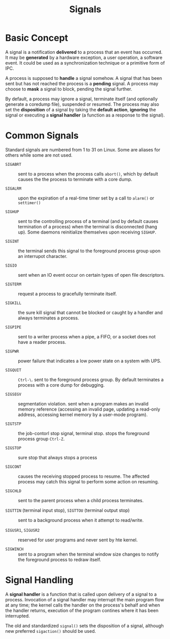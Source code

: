 #+title: Signals

* Basic Concept
:PROPERTIES:
:ID:       440ee55e-7913-4050-8740-4bc44d689b27
:END:

A signal is a notification *delivered* to a process that an event has occurred. It may
be *generated* by a hardware exception, a user operation, a software event. It could be
used as a synchronization technique or a primitive form of IPC.

A process is supposed to *handle* a signal somehow. A signal that has been sent but has not
reached the process is a *pending* signal. A process may choose to *mask* a
signal to block, pending the signal further.

By default, a process may ignore a signal, terminate itself (and optionally
generate a coredump file), suspended or resumed. The process may also set the
*disposition* of a signal by taking the *default action*, *ignoring* the signal or
executing a *signal handler* (a function as a response to the signal).

* Common Signals
:PROPERTIES:
:ID:       936c12c3-6f0b-4b31-8229-1020419c5ce6
:END:

Standard signals are numbered from 1 to 31 on Linux. Some are aliases for others
while some are not used.

- =SIGABRT= :: sent to a process when the process  calls =abort()=, which by
  default causes the the process to terminate with a core dump.

- =SIGALRM= :: upon the expiration of a real-time timer set by a call to
  =alarm()= or =settimer()=

- =SIGHUP= :: sent to the controlling process of a terminal (and by default
  causes termination of a process) when the terminal is
  disconnected (hang up). Some daemons reinitialize themselves upon receiving =SIGHUP=.

- =SIGINT= :: the terminal sends this signal to the foreground process group
  upon an interrupot character.

- =SIGIO= :: sent when an IO event occur on certain types of open file
  descriptors.

- =SIGTERM= :: request a process to gracefully terminate itself.

- =SIGKILL= :: the sure kill signal that cannot be blocked or caught by a
  handler and always terminates a process.

- =SIGPIPE= :: sent to a writer process when a pipe, a FIFO, or a socket does
  not have a reader process.

- =SIGPWR= :: power failure that indicates a low power state on a system with
  UPS.

- =SIGQUIT= :: =Ctrl-\=. sent to the foreground process group. By default
  terminates a process with a core dump for debugging.

- =SIGSEGV= :: segmentation violation. sent when a program makes an invalid memory
  reference (accessing an invalid page, updating a read-only address, accessing
  kernel memory by a user-mode program).

- =SIGTSTP= :: the job-contorl stop signal, terminal stop. stops the foreground
  process group =Ctrl-Z=.

- =SIGSTOP= :: sure stop that always stops a process

- =SIGCONT= :: causes the receiving stopped process to resume. The affected
  process may catch this signal to perform some action on resuming.

- =SIGCHLD= :: sent to the parent process when a child process terminates.

- =SIGTTIN= (terminal input stop), =SIGTTOU= (terminal output stop) :: sent to a background process when it attempt to read/write.

- =SIGUSR1=, =SIGUSR2= :: reserved for user programs and never sent by hte kernel.

- =SIGWINCH= :: sent to a program when the terminal window size changes to
  notify the foreground process to redraw itself.

* Signal Handling
:PROPERTIES:
:ID:       2926e49d-7fe7-4b75-b89b-51ac6f7f998e
:END:

A *signal handler* is a function that is called upon delivery of a signal to a
process. Invocation of a signal handler may interrupt the main program flow at
any time; the kernel calls the handler on the process's behalf and when the
handler returns, execution of the program contines where it has been interrupted.

The old and standardized =signal()= sets the disposition of a signal, although
new preferred =sigaction()= should be used.
